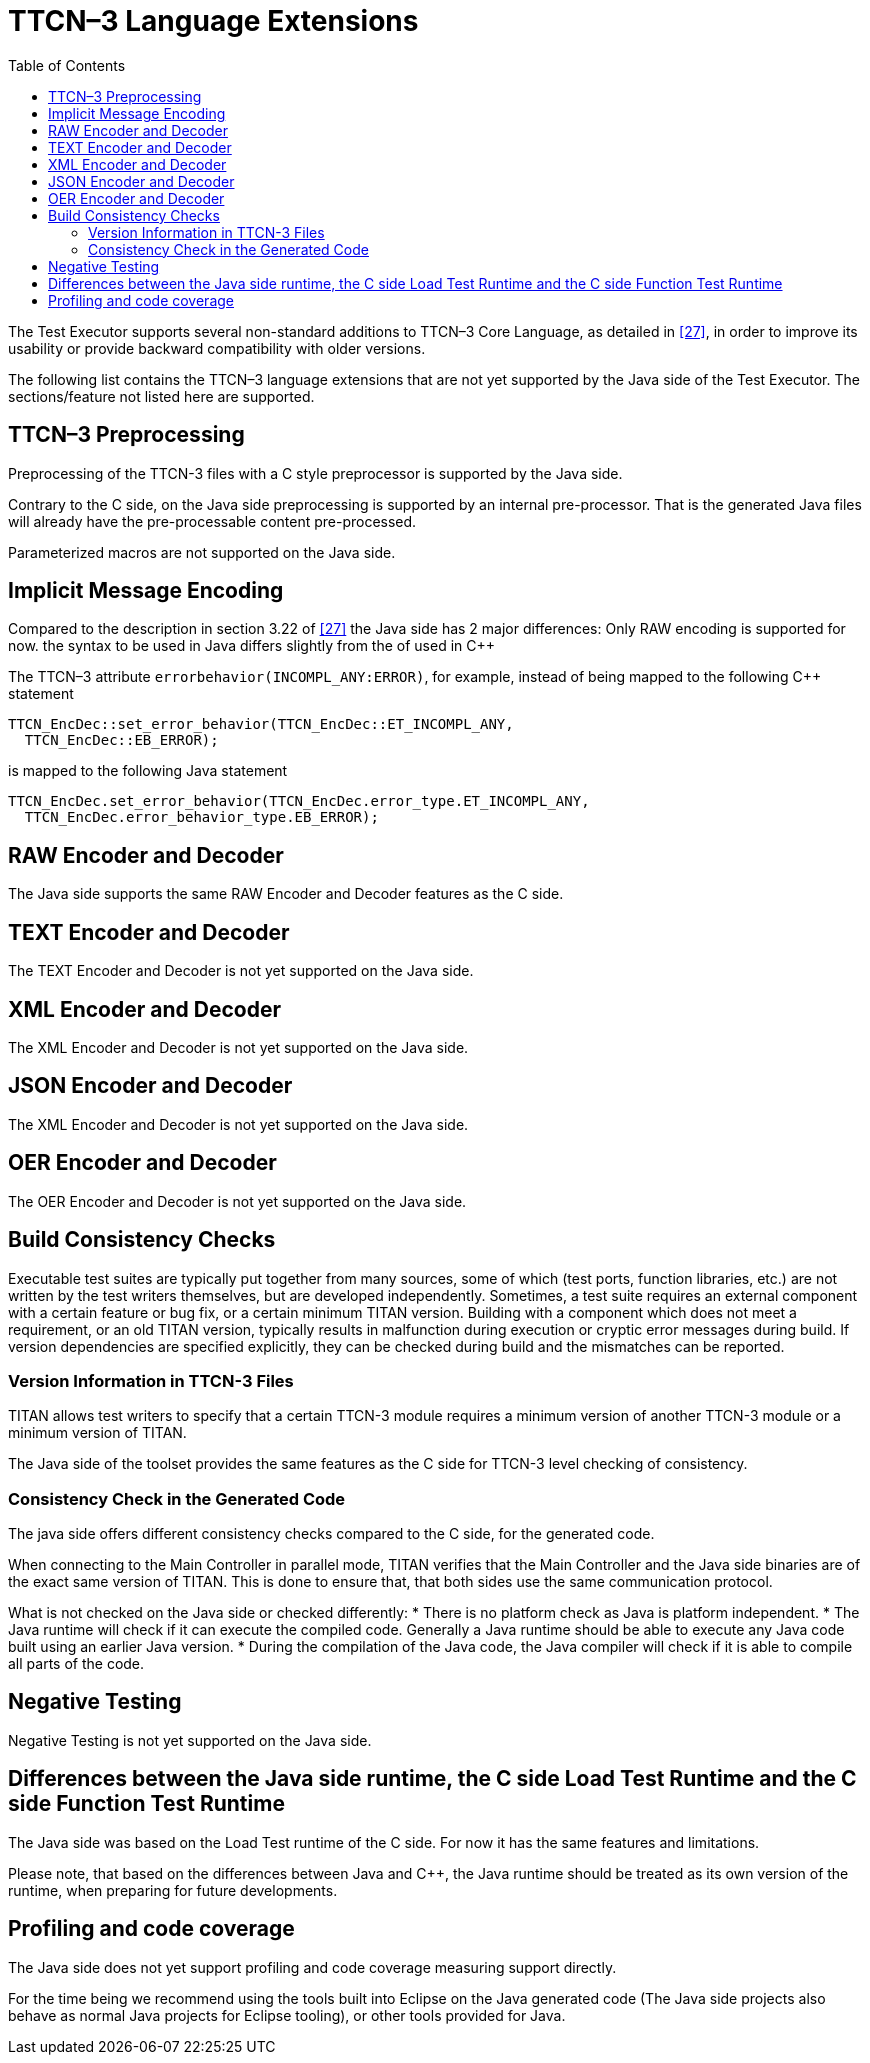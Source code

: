 [[ttcn-3-language-extensions]]
= TTCN–3 Language Extensions
:toc:
:table-number: 3

The Test Executor supports several non-standard additions to TTCN–3 Core Language, as detailed in <<14-references.adoc#_27, [27]>>, in order to improve its usability or provide backward compatibility with older versions.

The following list contains the TTCN–3 language extensions that are not yet supported by the Java side of the Test Executor.
The sections/feature not listed here are supported.


[[ttcn-3-preprocessing]]
== TTCN–3 Preprocessing

Preprocessing of the TTCN-3 files with a C style preprocessor is supported by the Java side.

Contrary to the C side, on the Java side preprocessing is supported by an internal pre-processor. That is the generated Java files will already have the pre-processable content pre-processed.

Parameterized macros are not supported on the Java side.


== Implicit Message Encoding

Compared to the description in section 3.22 of <<14-references.adoc#_27, [27]>> the Java side has 2 major differences:
Only RAW encoding is supported for now.
the syntax to be used in Java differs slightly from the of used in {cpp}

The TTCN–3 attribute `errorbehavior(INCOMPL_ANY:ERROR)`, for example, instead of being mapped to the following {cpp} statement
[source]
----
TTCN_EncDec::set_error_behavior(TTCN_EncDec::ET_INCOMPL_ANY,
  TTCN_EncDec::EB_ERROR);
----

is mapped to the following Java statement
[source]
----
TTCN_EncDec.set_error_behavior(TTCN_EncDec.error_type.ET_INCOMPL_ANY,
  TTCN_EncDec.error_behavior_type.EB_ERROR);
----


== RAW Encoder and Decoder

The Java side supports the same RAW Encoder and Decoder features as the C side.


== TEXT Encoder and Decoder

The TEXT Encoder and Decoder is not yet supported on the Java side.

== XML Encoder and Decoder

The XML Encoder and Decoder is not yet supported on the Java side.

== JSON Encoder and Decoder

The XML Encoder and Decoder is not yet supported on the Java side.

== OER Encoder and Decoder

The OER Encoder and Decoder is not yet supported on the Java side.

[[build-consistency-checks]]
== Build Consistency Checks

Executable test suites are typically put together from many sources, some of which (test ports, function libraries, etc.) are not written by the test writers themselves, but are developed independently. Sometimes, a test suite requires an external component with a certain feature or bug fix, or a certain minimum TITAN version. Building with a component which does not meet a requirement, or an old TITAN version, typically results in malfunction during execution or cryptic error messages during build. If version dependencies are specified explicitly, they can be checked during build and the mismatches can be reported.

=== Version Information in TTCN-3 Files

TITAN allows test writers to specify that a certain TTCN-3 module requires a minimum version of another TTCN-3 module or a minimum version of TITAN.

The Java side of the toolset provides the same features as the C side for TTCN-3 level checking of consistency.

=== Consistency Check in the Generated Code

The java side offers different consistency checks compared to the C side, for the generated code.

When connecting to the Main Controller in parallel mode, TITAN verifies that the Main Controller and the Java side binaries are of the exact same version of TITAN.
This is done to ensure that, that both sides use the same communication protocol.

What is not checked on the Java side or checked differently:
* There is no platform check as Java is platform independent.
* The Java runtime will check if it can execute the compiled code. Generally a Java runtime should be able to execute any Java code built using an earlier Java version.
* During the compilation of the Java code, the Java compiler will check if it is able to compile all parts of the code.

== Negative Testing

Negative Testing is not yet supported on the Java side.

== Differences between the Java side runtime, the C side Load Test Runtime and the C side Function Test Runtime

The Java side was based on the Load Test runtime of the C side.
For now it has the same features and limitations.

Please note, that based on the differences between Java and {cpp}, the Java runtime should be treated as its own version of the runtime, when preparing for future developments.


[[profiling-and-code-coverage]]
== Profiling and code coverage

The Java side does not yet support profiling and code coverage measuring support directly.

For the time being we recommend using the tools built into Eclipse on the Java generated code (The Java side projects also behave as normal Java projects for Eclipse tooling), or other tools provided for Java.
